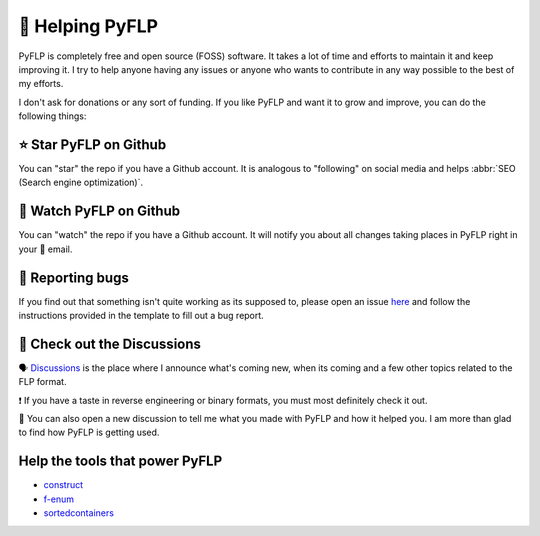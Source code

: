 🙌 Helping PyFLP
=================

PyFLP is completely free and open source (FOSS) software. It takes a lot of
time and efforts to maintain it and keep improving it. I try to help anyone
having any issues or anyone who wants to contribute in any way possible to the
best of my efforts.

I don't ask for donations or any sort of funding. If you like PyFLP and want it
to grow and improve, you can do the following things:

⭐ Star **PyFLP** on Github
----------------------------

.. image:: /img/helping/star-repo-dark.gif
   :align: center
   :class: only-dark
   :target: https://github.com/demberto/PyFLP
   :alt: ⭐ How to star PyFLP?

.. image:: /img/helping/star-repo-light.gif
   :align: center
   :class: only-light
   :target: https://github.com/demberto/PyFLP
   :alt: ⭐ How to star PyFLP?

You can "star" the repo if you have a Github account. It is analogous to
"following" on social media and helps :abbr:`SEO (Search engine optimization)`.

👀 Watch **PyFLP** on Github
-----------------------------

.. image:: /img/helping/watch-repo-dark.gif
   :align: center
   :class: only-dark
   :target: https://github.com/demberto/PyFLP
   :alt: 👀 How to watch PyFLP?

.. image:: /img/helping/watch-repo-light.gif
   :align: center
   :class: only-light
   :target: https://github.com/demberto/PyFLP
   :alt: 👀 How to watch PyFLP?

You can "watch" the repo if you have a Github account. It will notify you about
all changes taking places in PyFLP right in your 📨 email.

🐞 Reporting bugs
------------------

.. image:: /img/helping/open-issue-dark.png
   :align: center
   :class: only-dark
   :target: https://github.com/demberto/PyFLP
   :alt: 🐞 How to open an issue?

.. image:: /img/helping/open-issue-light.png
   :align: center
   :class: only-light
   :target: https://github.com/demberto/PyFLP
   :alt: 🐞 How to open an issue?

If you find out that something isn't quite working as its supposed to, please
open an issue `here <https://github.com/demberto/PyFLP/issues>`_ and follow
the instructions provided in the template to fill out a bug report.

🔎 Check out the **Discussions**
---------------------------------

🗣 `Discussions <https://github.com/demberto/PyFLP/discussions>`_ is the place
where I announce what's coming new, when its coming and a few other topics
related to the FLP format.

❗ If you have a taste in reverse engineering or binary formats, you must most
definitely check it out.

🙌 You can also open a new discussion to tell me what you made with PyFLP and
how it helped you. I am more than glad to find how PyFLP is getting used.

Help the tools that power **PyFLP**
-----------------------------------

- `construct <https://github.com/construct/construct>`_
- `f-enum <https://github.com/Bobronium/fastenum>`_
- `sortedcontainers <https://github.com/grantjenks/python-sortedcontainers>`_
